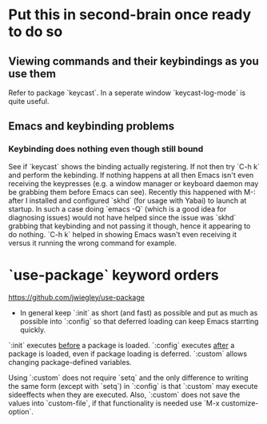 * Put this in second-brain once ready to do so

** Viewing commands and their keybindings as you use them
Refer to package `keycast`. In a seperate window `keycast-log-mode` is quite useful.

** Emacs and keybinding problems
*** Keybinding does nothing even though still bound
See if `keycast` shows the binding actually registering. If not then try `C-h k`
and perform the kebinding. If nothing happens at all then Emacs isn't even
receiving the keypresses (e.g. a window manager or keyboard daemon may be
grabbing them before Emacs can see). Recently this happened with M-: after I
installed and configured `skhd` (for usage with Yabai) to launch at startup. In
such a case doing `emacs -Q` (which is a good idea for diagnosing issues) would
not have helped since the issue was `skhd` grabbing that keybinding and not
passing it though, hence it appearing to do nothing. `C-h k` helped in showing
Emacs wasn't even receiving it versus it running the wrong command for example.


* `use-package` keyword orders

https://github.com/jwiegley/use-package

- In general keep `:init` as short (and fast) as possible and put as much as possible into `:config` so that deferred loading can keep Emacs starrting quickly.

`:init` executes _before_ a package is loaded.
`:config` executes _after_ a package is loaded, even if package loading is deferred.
`:custom` allows changing package-defined variables.

Using `:custom` does not require `setq` and the only difference to writing the same form (except with `setq`) in `:config` is that `:custom` may execute sideeffects when they are executed. Also, `:custom` does not save the values into `custom-file`, if that functionality is needed use `M-x customize-option`.
